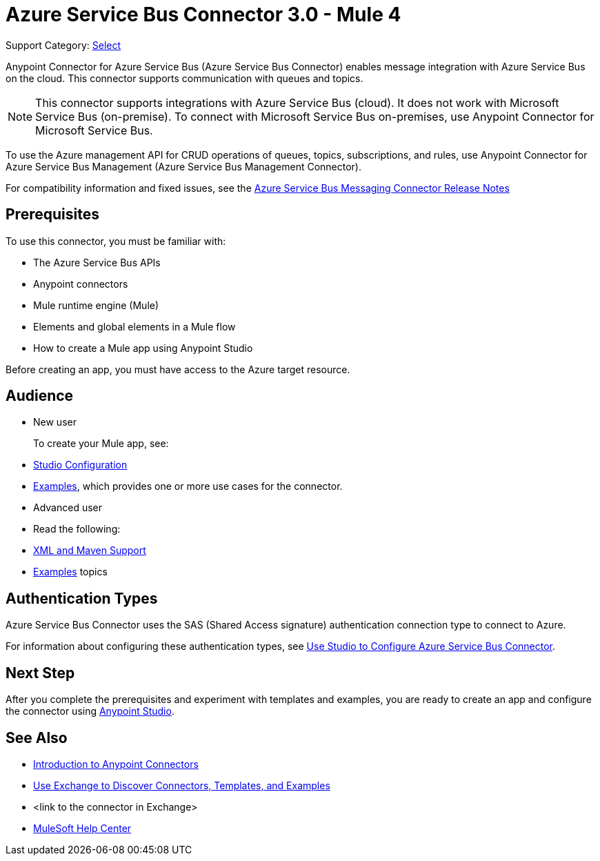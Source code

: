 = Azure Service Bus Connector 3.0 - Mule 4

Support Category: https://www.mulesoft.com/legal/versioning-back-support-policy#anypoint-connectors[Select]


Anypoint Connector for Azure Service Bus (Azure Service Bus Connector) enables message integration with Azure Service Bus on the cloud. This connector supports communication with queues and topics. 

[NOTE]
This connector supports integrations with Azure Service Bus (cloud). It does not work with Microsoft Service Bus (on-premise). To connect with Microsoft Service Bus on-premises, use Anypoint Connector for Microsoft Service Bus. 

To use the Azure management API for CRUD operations of queues, topics, subscriptions, and rules, use Anypoint Connector for Azure Service Bus Management (Azure Service Bus Management Connector).

For compatibility information and fixed issues, see the xref:release-notes::connector/<connector>.adoc[Azure Service Bus Messaging Connector Release Notes] 

== Prerequisites

To use this connector, you must be familiar with:

* The Azure Service Bus APIs
* Anypoint connectors
* Mule runtime engine (Mule)
* Elements and global elements in a Mule flow
* How to create a Mule app using Anypoint Studio

Before creating an app, you must have access to the Azure target resource. 

== Audience

* New user
+
To create your Mule app, see:

* xref:azure-service-bus-messaging-connector-studio.adoc[Studio Configuration]  
* xref:azure-service-bus-messaging-connector-examples.adoc[Examples], which provides one or more use cases for the connector.
+
* Advanced user
+
* Read the following: 

* xref:azure-service-bus-messaging-connector-xml-maven.adoc[XML and Maven Support]
* xref:azure-service-bus-messaging-connector-examples.adoc[Examples] topics

== Authentication Types

Azure Service Bus Connector uses the SAS (Shared Access signature) authentication connection type to connect to Azure.

For information about configuring these authentication types, see xref:azure-service-bus-studio.adoc[Use Studio to Configure Azure Service Bus Connector].


== Next Step

After you complete the prerequisites and experiment with templates and examples, you are ready to create an app and configure the connector using xref:azure-service-bus-connector-studio.adoc[Anypoint Studio].

== See Also

* xref:connectors::introduction/introduction-to-anypoint-connectors.adoc[Introduction to Anypoint Connectors]
* xref:connectors::introduction/intro-use-exchange.adoc[Use Exchange to Discover Connectors, Templates, and Examples]
* <link to the connector in Exchange>
* https://help.mulesoft.com[MuleSoft Help Center]
